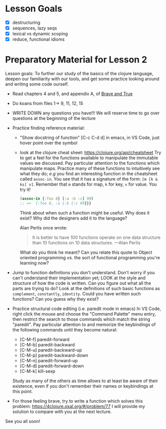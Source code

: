 * Lesson Goals

 - [X] destructuring
 - [X] sequences, lazy seqs
 - [X] lexical vs dynamic scoping
 - [X] reduce, functional idioms

* Preparatory Material for Lesson 2

Lesson goals: To further our study of the basics of the clojure
language, deepen our familiarity with our tools, and get some
practice looking around and writing some code ourself.

    - Read chapters 4 and 5, and appendix A, of [[https://www.braveclojure.com/clojure-for-the-brave-and-true/][Brave and True]]
    - Do koans from files 1-> 9, 11, 12, 15
    - WRITE DOWN any questions you have!!! We will reserve time
      to go over questions at the beginning of the lecture
    - Practice finding reference material:
      + "Show docstring of function"  [C-c C-d d] in emacs,
        in VS Code, just hover point over the symbol
      + look at the clojure cheat sheet: https://clojure.org/api/cheatsheet
        Try to get a feel for the functions available to manipulate
        the immutable values we discussed.
        Pay particular attention to the functions which manipulate maps.
        Practice many of these functions to intuitively see what they
        do; /e.g/ you find an interesting function in the cheatsheet
        called =assoc-in=.  You see that it has a signature of the form:
        =[m [k & ks] v]=.  Remember that =m= stands for map, =k= for key, =v=
        for value.  You try it!
        #+begin_src clojure
        (assoc-in {:foo 8} [:a :b :c] 99)
        ;; =>  {:foo 8, :a {:b {:c 99}}}
        #+end_src
        Think about when such a function might be useful.  Why does it
        exist?  Why did the designers add it to the language?

        Alan Perlis once wrote:
        #+begin_quote
    It is better to have 100 functions operate on one data structure than 10 functions on 10 data structures. —Alan Perlis
    #+end_quote
        What do you think he meant?  Can you relate this quote to
        Object oriented programming /vs./ the sort of functional programming
        you're learning now?

    - Jump to function definitions you don't understand.  Don't worry if
      you can't understand their implementation yet; LOOK at the style and
      structure of how the code is written.  Can you figure out what all
      the parts are trying to do?  Look at the definitions of such basic
      functions as =complement=, =constantly=, =identity=.  Could you have written
      such functions?  Can you guess why they exist?

    - Practice structural code editing (i.e. paredit mode in emacs)
      In VS Code, right click the mouse and choose the "Command Palette"
      menu entry, then restrict the search to those commands which
      match the string "paredit".
      Pay particular attention to and memorize the keybindings
      of the following commands until they become natural:

      + [C-M-f]	paredit-forward
      + [C-M-b]	paredit-backward
      + [C-M-u]	paredit-backward-up
      + [C-M-p]	paredit-backward-down
      + [C-M-n]	paredit-forward-up
      + [C-M-d]	paredit-forward-down
      + [C-M-k] kill-sexp

      Study as many of the others as time allows to at least be
      aware of their existence, even if you don't remember their
      names or keybindings at this point.

    - For those feeling brave, try to write a function
      which solves this problem:  https://4clojure.oxal.org/#/problem/77
      I will provide my solution to compare with you at the next lecture.

See you all soon!
